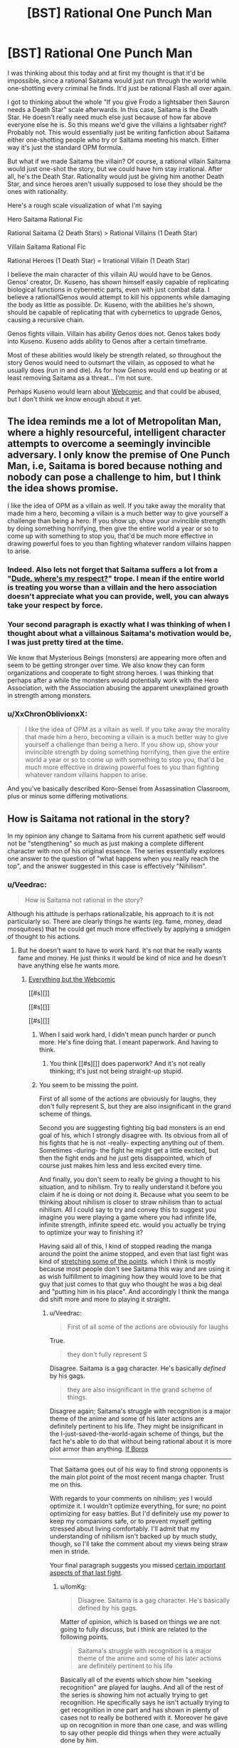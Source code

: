 #+TITLE: [BST] Rational One Punch Man

* [BST] Rational One Punch Man
:PROPERTIES:
:Author: Overlord_Xcano
:Score: 12
:DateUnix: 1455525496.0
:DateShort: 2016-Feb-15
:END:
I was thinking about this today and at first my thought is that it'd be impossible, since a rational Saitama would just run through the world while one-shotting every criminal he finds. It'd just be rational Flash all over again.

I got to thinking about the whole "If you give Frodo a lightsaber then Sauron needs a Death Star" scale afterwards. In this case, Saitama is the Death Star. He doesn't really need much else just because of how far above everyone else he is. So this means we'd give the villains a lightsaber right? Probably not. This would essentially just be writing fanfiction about Saitama either one-shotting people who try or Saitama meeting his match. Either way it's just the standard OPM formula.

But what if we made Saitama the villain? Of course, a rational villain Saitama would just one-shot the story, but we could have him stay irrational. After all, he's the Death Star. Rationality would just be giving him another Death Star, and since heroes aren't usually supposed to lose they should be the ones with rationality.

Here's a rough scale visualization of what I'm saying

Hero Saitama Rational Fic

Rational Saitama (2 Death Stars) > Rational Villains (1 Death Star)

Villain Saitama Rational Fic

Rational Heroes (1 Death Star) = Irrational Villain (1 Death Star)

I believe the main character of this villain AU would have to be Genos. Genos' creator, Dr. Kuseno, has shown himself easily capable of replicating biological functions in cybernetic parts, even with just combat data. I believe a rational!Genos would attempt to kill his opponents while damaging the body as little as possible. Dr. Kuseno, with the abilities he's shown, should be capable of replicating that with cybernetics to upgrade Genos, causing a recursive chain.

Genos fights villain. Villain has ability Genos does not. Genos takes body into Kuseno. Kuseno adds ability to Genos after a certain timeframe.

Most of these abilities would likely be strength related, so throughout the story Genos would need to outsmart the villain, as opposed to what he usually does (run in and die). As for how Genos would end up beating or at least removing Saitama as a threat... I'm not sure.

Perhaps Kuseno would learn about [[#s][Webcomic]] and that could be abused, but I don't think we know enough about it yet.


** The idea reminds me a lot of Metropolitan Man, where a highly resourceful, intelligent character attempts to overcome a seemingly invincible adversary. I only know the premise of One Punch Man, i.e, Saitama is bored because nothing and nobody can pose a challenge to him, but I think the idea shows promise.

I like the idea of OPM as a villain as well. If you take away the morality that made him a hero, becoming a villain is a much better way to give yourself a challenge than being a hero. If you show up, show your invincible strength by doing something horrifying, then give the entire world a year or so to come up with something to stop you, that'd be much more effective in drawing powerful foes to you than fighting whatever random villains happen to arise.
:PROPERTIES:
:Author: Salivanth
:Score: 18
:DateUnix: 1455527046.0
:DateShort: 2016-Feb-15
:END:

*** Indeed. Also lets not forget that Saitama suffers a lot from a "[[http://tvtropes.org/pmwiki/pmwiki.php/Main/DudeWheresMyRespect][Dude, where's my respect?]]" trope. I mean if the entire world is treating you worse than a villain and the hero association doesn't appreciate what you can provide, well, you can always take your respect by force.
:PROPERTIES:
:Author: Faust91x
:Score: 13
:DateUnix: 1455532566.0
:DateShort: 2016-Feb-15
:END:


*** Your second paragraph is exactly what I was thinking of when I thought about what a villainous Saitama's motivation would be, I was just pretty tired at the time.

We know that Mysterious Beings (monsters) are appearing more often and seem to be getting stronger over time. We also know they can form organizations and cooperate to fight strong heroes. I was thinking that perhaps after a while the monsters would potentially work with the Hero Association, with the Association abusing the apparent unexplained growth in strength among monsters.
:PROPERTIES:
:Author: Overlord_Xcano
:Score: 5
:DateUnix: 1455560190.0
:DateShort: 2016-Feb-15
:END:


*** u/XxChronOblivionxX:
#+begin_quote
  I like the idea of OPM as a villain as well. If you take away the morality that made him a hero, becoming a villain is a much better way to give yourself a challenge than being a hero. If you show up, show your invincible strength by doing something horrifying, then give the entire world a year or so to come up with something to stop you, that'd be much more effective in drawing powerful foes to you than fighting whatever random villains happen to arise.
#+end_quote

And you've basically described Koro-Sensei from Assassination Classroom, plus or minus some differing motivations.
:PROPERTIES:
:Author: XxChronOblivionxX
:Score: 2
:DateUnix: 1455764408.0
:DateShort: 2016-Feb-18
:END:


** How is Saitama not rational in the story?

In my opinion any change to Saitama from his current apathetic self would not be "stengthening" so much as just making a complete different character with non of his original essence. The series essentially explores one answer to the question of "what happens when you really reach the top", and the answer suggested in this case is effectively "Nihilism".
:PROPERTIES:
:Author: IomKg
:Score: 13
:DateUnix: 1455540697.0
:DateShort: 2016-Feb-15
:END:

*** u/Veedrac:
#+begin_quote
  How is Saitama not rational in the story?
#+end_quote

Although his attitude is perhaps rationalizable, his approach to it is not particularly so. There are clearly things he wants (eg. fame, money, dead mosquitoes) that he could get much more effectively by applying a smidgen of thought to his actions.
:PROPERTIES:
:Author: Veedrac
:Score: 8
:DateUnix: 1455570964.0
:DateShort: 2016-Feb-16
:END:

**** But he doesn't want to have to work hard. It's not that he really wants fame and money. He just thinks it would be kind of nice and he doesn't have anything else he wants more.
:PROPERTIES:
:Author: DCarrier
:Score: 7
:DateUnix: 1455581298.0
:DateShort: 2016-Feb-16
:END:

***** [[#s][Everything but the Webcomic]]

[[#s][]]

[[#s][]]

[[#s][]]
:PROPERTIES:
:Author: Veedrac
:Score: 2
:DateUnix: 1455586075.0
:DateShort: 2016-Feb-16
:END:

****** When I said work hard, I didn't mean punch harder or punch more. He's fine doing that. I meant paperwork. And having to think.
:PROPERTIES:
:Author: DCarrier
:Score: 3
:DateUnix: 1455586326.0
:DateShort: 2016-Feb-16
:END:

******* You think [[#s][]] does paperwork? And it's not really thinking; it's just not being straight-up stupid.
:PROPERTIES:
:Author: Veedrac
:Score: 1
:DateUnix: 1455587688.0
:DateShort: 2016-Feb-16
:END:


****** You seem to be missing the point.

First of all some of the actions are obviously for laughs, they don't fully represent S, but they are also insignificant in the grand scheme of things.

Second you are suggesting fighting big bad monsters is an end goal of his, which I strongly disagree with. Its obvious from all of his fights that he is not -really- expecting anything out of them. Sometimes -during- the fight he might get a little excited, but then the fight ends and he just gets disappointed, which of course just makes him less and less excited every time.

And finally, you don't seem to really be giving a thought to his situation, and to nihilism. Try to really understand it before you claim if he is doing or not doing it. Because what you seem to be thinking about nihilism is closer to straw nihilism than to actual nihilism. All I could say to try and convey this to suggest you imagine you were playing a game where you had infinite life, infinite strength, infinite speed etc. would you actually be trying to optimize your way to finishing it?

Having said all of this, I kind of stopped reading the manga around the point the anime stopped, and even that last fight was kind of [[#s][stretching some of the points]]. which I think is mostly because most people don't see Saitama this way and are using it as wish fulfillment to imagining how they would love to be that guy that just comes to that guy who thought he was a big deal and "putting him in his place". And accordingly I think the manga did shift more and more to playing it straight.
:PROPERTIES:
:Author: IomKg
:Score: 1
:DateUnix: 1455629892.0
:DateShort: 2016-Feb-16
:END:

******* u/Veedrac:
#+begin_quote
  First of all some of the actions are obviously for laughs
#+end_quote

True.

#+begin_quote
  they don't fully represent S
#+end_quote

Disagree. Saitama is a gag character. He's basically /defined/ by his gags.

#+begin_quote
  they are also insignificant in the grand scheme of things.
#+end_quote

Disagree again; Saitama's struggle with recognition is a major theme of the anime and some of his later actions are definitely pertinent to his life. They might be insignificant in the I-just-saved-the-world-again scheme of things, but the fact he's able to do that without being rational about it is more plot armor than anything. [[#s][If Boros]]

--------------

That Saitama goes out of his way to find strong opponents is the main plot point of the most recent manga chapter. Trust me on this.

With regards to your comments on nihilism; /yes/ I would optimize it. I wouldn't optimize everything, for sure; no point optimizing for easy battles. But I'd definitely use my power to keep my companions safe, or to prevent myself getting stressed about living comfortably. I'll admit that my understanding of nihilism isn't backed up by much study, though, so I'll take the comment about my views being straw men in stride.

Your final paragraph suggests you missed [[https://www.reddit.com/r/anime/comments/3xlalo/spoilers_one_punch_man_episode_12_final_discussion/cy5mz4c][certain important aspects of that last fight]].
:PROPERTIES:
:Author: Veedrac
:Score: 2
:DateUnix: 1455633168.0
:DateShort: 2016-Feb-16
:END:

******** u/IomKg:
#+begin_quote
  Disagree. Saitama is a gag character. He's basically defined by his gags.
#+end_quote

Matter of opinion, which is based on things we are not going to fully discuss, but i think are related to the following points.

#+begin_quote
  Saitama's struggle with recognition is a major theme of the anime and some of his later actions are definitely pertinent to his life
#+end_quote

Basically all of the events which show him "seeking recognition" are played for laughs. And all of the rest of the series is showing him not actually trying to get recognition. He specifically says he isn't actually trying to get recognition in one part and has shown in plenty of cases not to really be bothered with it. Moreover he gave up on recognition in more than one case, and was willing to say other people did things when they were actually done by him.

I think assuming he did all of those things because he is practically retarded is being EXTEREMELY uncharitable in interpreting his actions. Don't assume that just because he is not doing what you would do in his situation it means he is stupid.

[[#s][What Boros]]

#+begin_quote
  That Saitama goes out of his way to find strong opponents is the main plot point of the most recent manga chapter. Trust me on this.
#+end_quote

I am not doubting you on this, because as mentioned I think even the Boros fight was showing a change of direction.

#+begin_quote
  yes I would optimize it. I wouldn't optimize everything, for sure; no point optimizing for easy battles. But I'd definitely use my power to keep my companions safe, or to prevent myself getting stressed about living comfortably
#+end_quote

I should have probably been more specific in saying i was talking about a computer game. there are no other things that you actually care about, you just get a character which is so completely overpowered that there is no challenge. now imagine all games are like that. And no, suggesting you invent a new game is not an answer, its just a way to avoid it. but if you are not interested in understanding nihilism the thought experiment is pointless. if you are interested in "understanding" it just so you can "prove" it is wrong you will still probably find it very hard to comprehend it. and if you do want to understand it I am sure there are better texts on the subject than I could write, so I would suggest starting there.

#+begin_quote
  Your final paragraph suggests you missed certain important aspects of that last fight.
#+end_quote

you misunderstand, it is not that I was suggesting Saitama was weak, I meant that it was stretching a point by the author. Similarly to how having Saitama fight for like 20 chapters and look like he is having a hard time would still be stretching the point of the series, even if it was later explained that "he was actually not trying" would still be a problem. The dream was kind of an exception in the sense that I think it was meant to convey the emptiness and I could forgive it because it was short.

Though that is obviously opinion based, but i think the entire series until that point was very intentional in its anticlimactic nature.
:PROPERTIES:
:Author: IomKg
:Score: 1
:DateUnix: 1455655007.0
:DateShort: 2016-Feb-17
:END:

********* u/Veedrac:
#+begin_quote
  Basically all of the events which show him "seeking recognition" are played for laughs.
#+end_quote

Most scenes are gags, so that's no surprise. And for those that aren't consider [[#s][the Sea King arc,]].

#+begin_quote
  [[#s][]]
#+end_quote

Consider the Meteor arc.

#+begin_quote
  I should have probably been more specific in saying i was talking about a computer game.
#+end_quote

I'm not really sure what you're talking about then. I'm not saying Saitama battles irrationally - after all there's no need for him to try, [[#s][]]. I'm saying he lives irrationally.

#+begin_quote
  if you are not interested in understanding nihilism
#+end_quote

I'm not interested in nihilism in abstract, but I am somewhat invested in this conversation. If there's something I need to know about nihilism that directly relates to a point you've made (more-so than for naming things) I'll be willing to follow it up. But, AFAICT, so far you've not seemed to make any arguments through philosophical means.
:PROPERTIES:
:Author: Veedrac
:Score: 1
:DateUnix: 1455656914.0
:DateShort: 2016-Feb-17
:END:

********** u/IomKg:
#+begin_quote
  Most scenes are gags, so that's no surprise
#+end_quote

It might be that there are quite a bit of them, but not sure if its "most", in my opinion most of the series is actually used to set up the tension. Only to then be resolved anticlimactically, with the exception of the last fight which was slighly less anticlimactic.

#+begin_quote
  And for those that aren't consider the Sea King arc,. Consider the Meteor arc.
#+end_quote

[[#s][spoilers]]

#+begin_quote
  I'm not really sure what you're talking about then. I'm not saying Saitama battles irrationally - after all there's no need for him to try, . I'm saying he lives irrationally.
#+end_quote

I was trying to show what it feels like when there is no point to anything you do and you don't particularly care about what happens, but you are still playing.

#+begin_quote
  I'm not interested in nihilism in abstract, but I am somewhat invested in this conversation. If there's something I need to know about nihilism that directly relates to a point you've made (more-so than for naming things) I'll be willing to follow it up. But, AFAICT, so far you've not seemed to make any arguments through philosophical means.
#+end_quote

I was not giving nihilistic arguments because the nihilsm I mentioned is an interpretation to Saitama's behavior. which, outside of trying to explain in abstract, is only really relevant when talking about specific examples.

But the problem is that if we start talking about an example, and you say "i think saitama was being a gag character there\irrational" and I respond by "thats one interpretation, but I think that is a reasonable way a nihilitst may behave" then you would either need to just accept the fact that there is an interpratation of the events which makes sense if saitama is being nihilistic because I said so, or we will basically need to start discussing nihilism, what it means and how it can come into play. which is obviously a discussion outside of the scope. And to be honest its not even as though I am some philosophy professor, so there's no guarantee I could properly explain it in the first place.

Which is why I suggested you tried to read on the topic from better sources.
:PROPERTIES:
:Author: IomKg
:Score: 1
:DateUnix: 1455658184.0
:DateShort: 2016-Feb-17
:END:

*********** u/Veedrac:
#+begin_quote
  what specifically are you referring to in those arcs?
#+end_quote

It shows that Saitama does have a limit, else [[#s][]]

#+begin_quote
  thats one interpretation, but I think that is a reasonable way a nihilitst may behave
#+end_quote

If he's nihilist, then nihilism is irrational. He has things he wants, and we know this because he says as much as acts in accordance to it, but doesn't approach things in such a way as to satisfy those goals.

If that's not irrational you're going to have to explain to me what you think rationality is.
:PROPERTIES:
:Author: Veedrac
:Score: 1
:DateUnix: 1455660742.0
:DateShort: 2016-Feb-17
:END:

************ u/LordSwedish:
#+begin_quote
  It shows that Saitama does have a limit, else [[#s][]]
#+end_quote

Well his speed and mobility in the air may have any limits. All we know is that, [[#s][]] This doesn't actually show that he couldn't have solved the problem, just that he didn't think through his first solution. It's the same with the titan at the start, he could have easily [[#s][]]
:PROPERTIES:
:Author: LordSwedish
:Score: 1
:DateUnix: 1455663831.0
:DateShort: 2016-Feb-17
:END:

************* u/Veedrac:
#+begin_quote
  Well his speed and mobility in the air may have any limits.
#+end_quote

[[#s][]]
:PROPERTIES:
:Author: Veedrac
:Score: 1
:DateUnix: 1455692546.0
:DateShort: 2016-Feb-17
:END:


************ u/IomKg:
#+begin_quote
  It shows that Saitama does have a limit, else
#+end_quote

[[#s][spoilers]] Its like if you see a bunch of ants losing a fight against a scorpion, and you just feel like 'saving' the ants so you step over and move\kill the scorpion. and then you get up and you see you stepped on like 20 times more ants then you 'saved' from the scorpion. Had you noticed the ants beforehand you probably would have avoided stepping on them, but its not like you -actually- care about the ants, you just went to save them because you haphazardly felt like it.

#+begin_quote
  If he's nihilist, then nihilism is irrational.
#+end_quote

Thats a big topic as mentioned so I cannot really explain why it could be rational without us starting a huge discussion about nihilism which is out of scope.

#+begin_quote
  If that's not irrational you're going to have to explain to me what you think rationality is.
#+end_quote

In this context I would probably define it as logical and effective application of the resources you have the achieve your goals\values.

The problem is that in this context nihilism is a lack of values. Which is kind of like division by zero in the context of rationality.

And then comes the difficult part which is "how could he not have values if he 'wants'\'says he wants' to do X?", and the answer to it is complicated, but basically boils down to the fact that even if he is nihilistic it doesn't mean he can't randomly 'feel like' doing something because similar to how understanding cognitive bias doesn't make your mind stop falling to it, agreeing with nihilism does not mean your mind would become empty and you stopped existing.

And this is already going into philosophical areas, where as I mentioned I would seriously suggest you read works by people who are more versed in it then me.
:PROPERTIES:
:Author: IomKg
:Score: 1
:DateUnix: 1455664136.0
:DateShort: 2016-Feb-17
:END:

************* u/Veedrac:
#+begin_quote
  even if he is nihilistic it doesn't mean he can't randomly 'feel like' doing something
#+end_quote

I don't believe that it's fair to say all of Saitama's actions are spur-of-the-moment. What you've hypothesized is basically unfalsifiable, since you've basically said that any counterevidence just "randomly" occurs, but Saitama's emotional responses are strong enough for me to dismiss this.

It seems like a much more straightforward reading that Saitama is just being straight about his opinions, and the stuff he does and morals he upholds are genuine.
:PROPERTIES:
:Author: Veedrac
:Score: 1
:DateUnix: 1455693149.0
:DateShort: 2016-Feb-17
:END:

************** u/IomKg:
#+begin_quote
  I don't believe that it's fair to say all of Saitama's actions are spur-of-the-moment
#+end_quote

Why? While it is obvious he has some tendencies he doesn't particularly make any plans, this is exactly what you were criticizing about him. beyond humoristic stuff like "wanting to go to the supermarket for the special sale" type of stuff he was never actually shown too much planning if at all.

#+begin_quote
  What you've hypothesized is basically unfalsifiable
#+end_quote

True, in the sense that I could claim about anyone that they are nihilistic, and anything other than actually hearing their thoughts will not actually be a definite proof of them not being nihilistic.

But nihilism is more of a model than a theory, similar to how psychology uses stuff like ego, id and superego to explain people's behavior.

#+begin_quote
  since you've basically said that any counterevidence just "randomly" occurs
#+end_quote

I didn't say that though, if he was shown to be planning and thinking how to save the world, or thinking how to make lots of money and then fail because he acted stupidly I would never suggest he was being nihilistic, and would completely agree he was being stupid. and if he was contradicting himself I would completely agree he was being irrational.

But he isn't. And you are suggesting that the explanation to all his actions is that he is stupid, while I think it was shown that he cares about the things about as much as how much you care about ants. In an abstract, would-be-nice kind of way.

#+begin_quote
  Saitama's emotional responses are strong enough for me to dismiss this.
#+end_quote

I may have missed something but I don't remember any strong emotional responses beyond mundane stuff and comedic sequences. He is shown not to care too much about morality, but instead just doing things because he feels like doing them.

He was impressed by mumen rider's actions and was 'on his side', but in reality this could just as well be the same kind of emotional response you would have to a fictional character. Not that he thinks its any more correct than anything else.

#+begin_quote
  It seems like a much more straightforward reading that Saitama is just being straight about his opinions, and the stuff he does and morals he upholds are genuine.
#+end_quote

Which opinions and morals are you referring to? Because I don't remember him doing anything other than basic empathy to people in front of him, and generally liking the hero business in the same people think collecting stamps is neat. Which are all fairly involuntary reactions.
:PROPERTIES:
:Author: IomKg
:Score: 1
:DateUnix: 1455710859.0
:DateShort: 2016-Feb-17
:END:

*************** u/Veedrac:
#+begin_quote
  Because I don't remember him doing anything other than basic empty to people in front of him, and generally liking the hero business in the same people think collecting stamps is neat. Which are all fairly involuntary reactions.
#+end_quote

Why does a decision being involuntary mean it's not legitimate? I'd argue /most/ people's morals are largely emotional reflexes. Look at chapter 2, which has Saitama clearly /claims/ he's nihilistic but also clearly act against that claim. Back to the "wanting to be famous" thing, I might as well source my assertions. Here's one instance: [[http://i1.mangareader.net/onepunch-man/15/onepunch-man-3799287.jpg][1]], [[http://i7.mangareader.net/onepunch-man/15/onepunch-man-3799289.jpg][2]], [[http://i9.mangareader.net/onepunch-man/15/onepunch-man-3799291.jpg][3]].

But, I mean, he picked up a can on the street that missed the trash. If that's not moral outstandingness right there, I don't know what is. :P
:PROPERTIES:
:Author: Veedrac
:Score: 1
:DateUnix: 1456089799.0
:DateShort: 2016-Feb-22
:END:

**************** u/IomKg:
#+begin_quote
  Why does a decision being involuntary mean it's not legitimate
#+end_quote

It is legitimate, i was responding to your suggesting that saitama spoke of some specific morals\opinions, and i mentioned i didn't see him ever say such a thing, only that he did whatever he felt like doing.

#+begin_quote
  which has Saitama clearly claim he's nihilistic but also clearly act against that claim
#+end_quote

I've already mentioned but there is no such thing as "act un-nihilisticly". you can be nihilistic and still rescue a family from a burning building. you can be nihilistic and give money for charity about as much as you can be nihilistic and murder a kid on the street.

#+begin_quote
  Back to the "wanting to be famous" thing
#+end_quote

Notice how he is not even saying he "wants" to be famous, he is just shocked at realizing that even though he did more then most other heroes no one knows him.

And I think this is one of those skits which are don't to be funny so are stretching it somewhat.

#+begin_quote
  But, I mean, he picked up a can on the street that missed the trash. If that's not moral outstandingness right there, I don't know what is. :P
#+end_quote

I am not saying he is not moral, just that it is not particularly important to him.
:PROPERTIES:
:Author: IomKg
:Score: 1
:DateUnix: 1456149358.0
:DateShort: 2016-Feb-22
:END:

***************** u/Veedrac:
#+begin_quote
  Notice how he is not even saying he "wants" to be famous
#+end_quote

Surely you recognize that you're stretching things, no? He /clearly/ wants to be famous and he's fantasized several times about having a fan club.

#+begin_quote
  I've already mentioned but there is no such thing as "act un-nihilisticly".
#+end_quote

That's what I mean by unfalsifiable.

Rather than argue further, you need to give an example of what would convince you.
:PROPERTIES:
:Author: Veedrac
:Score: 1
:DateUnix: 1456162518.0
:DateShort: 2016-Feb-22
:END:

****************** u/IomKg:
#+begin_quote
  He clearly wants to be famous and he's fantasized several times about having a fan club.
#+end_quote

Maybe I just don't remember, or I was interpreting differently from you, but I definitely don't remember him fantasizing about that.

So no, I can't really say i agree with the claim that he "clearly wants to be famous"..

#+begin_quote
  That's what I mean by unfalsifiable.
#+end_quote

which is why i said its kind of problematic to falsify a model.

but anyhow

#+begin_quote
  Rather than argue further, you need to give an example of what would convince you.
#+end_quote

Because of the nature of things its not exactly that any one item from the list would be enough, but a few of them could convince me.

- If he explicitly said he wants something, abstract not "i'd sure like to save those people right now", but instead "I want to be famous", "I want people to know i am strong"
- If it was shown that he was actively working towards achieving something. As in actually put time into it, not haphazardly do something when he felt like it.
- If he explicitly said he believes in some absolute moral
- If he explicitly said anything which implied another contradicting philosophy
- If he was shown to be sad because of people getting hurt
- If he was shown to be happy for saving people
:PROPERTIES:
:Author: IomKg
:Score: 1
:DateUnix: 1456229326.0
:DateShort: 2016-Feb-23
:END:

******************* u/Veedrac:
#+begin_quote
  Notice how he is not even saying he "wants" to be famous, he is just shocked at realizing that even though he did more then most other heroes no one knows him.
#+end_quote

No, because he takes actions to correct it. In fact, he does so immediately.

#+begin_quote
  I definitely don't remember him fantasizing about that.
#+end_quote

[[http://vignette4.wikia.nocookie.net/onepunchman/images/e/ee/The_Saitama_Fanclub.png/revision/latest?cb=20151027072125]]

#+begin_quote
  If he explicitly said he wants something, abstract not "i'd sure like to save those people right now", but instead "I want to be famous", "I want people to know i am strong"
#+end_quote

Chapter 4, pages 14-17.

#+begin_quote
  If it was shown that he was actively working towards achieving something. As in actually put time into it, not haphazardly do something when he felt like it.
#+end_quote

Chapter 11, pages 6-10.

This one's obvious if you think about it.

#+begin_quote
  If he explicitly said he believes in some absolute moral
#+end_quote

Only the Sith deal in absolutes, but perhaps chapter 14, page 13? Basically a statement that some paths down life are wrong. You seem to like taking the most stretched meanings of things, though, so perhaps that's not literal enough.

Perhaps instead chapter 34.5, page 21. Talking about what it means to be a hero. Though he also does that in chapter 38, page 20 ("It's not about accomplishments. You are the hero everyone looks up to.") and it didn't sound like an absolute moral there. And then later, even more ambiguously, at chapter 42, pages 9-11.

Erm, what about chapter 48, page 10. "You know, asking old people for favors isn't the proper thing to do." Clearly Saitama has some traditionalist values.

#+begin_quote
  If he explicitly said anything which implied another contradicting philosophy
#+end_quote

Chapter 5, page 3, perhaps?

"It's what saved me when I had lost the will to live" doesn't sound like what a nihilist would say.

#+begin_quote
  If he was shown to be sad because of people getting hurt
#+end_quote

This one stumped me. I don't know if it's Saitama's style to be sad about flesh wounds.

#+begin_quote
  If he was shown to be happy for saving people
#+end_quote

Chapter 33.5 [Extra], page 20.

This one's hard since Saitama's generally so disinterested about monsters as a whole, and hardly considers saving someone from them a big deal any more, but I found one which doesn't involve monsters.

In fact, this chapter is quite a clear display of Saitama's moral system. Very agency based but not without valuing life and its people.
:PROPERTIES:
:Author: Veedrac
:Score: 1
:DateUnix: 1456275733.0
:DateShort: 2016-Feb-24
:END:

******************** u/IomKg:
#+begin_quote
  No, because he takes actions to correct it. In fact, he does so immediately.
#+end_quote

Two separate things. And in any case I think this significantly matches the "why am I treated differently" feeling than the "I want to be famous". And even then this is totally haphazard and shows no actual value.

#+begin_quote
  [[http://vignette4.wikia.nocookie.net/onepunchman/images/e/ee/The_Saitama_Fanclub.png/revision/latest?cb=20151027072125]]
#+end_quote

This one is lacking context, isn't it from the part he is saying it wouldn't be strange if he had a fan club?

#+begin_quote
  Chapter 4, pages 14-17.
#+end_quote

You do realize this is a dream? how is this "explicitly said"? Nevermind that you can't really take that with any degree of certainty, if i had to interpret that I think what that dream was more "wanting to want" rather then "wanting to have interesting battles".

#+begin_quote
  Chapter 11, pages 6-10. This one's obvious if you think about it.
#+end_quote

maybe i wasn't clear about my description of saitama, but I meant he came to that revaluation -after- he became strong. It was only after he achieved his desire to be strong that he realized that at the end of that road waited something different than what he expected.

#+begin_quote
  but perhaps chapter 14, page 13
#+end_quote

That's empathy rather than moral.

#+begin_quote
  chapter 34.5, page 21
#+end_quote

Don't see that chapter on MF..

#+begin_quote
  38, page 20
#+end_quote

Not really seeing moral there..

#+begin_quote
  chapter 42, pages 9-11
#+end_quote

Still no moral.

#+begin_quote
  chapter 48, page 10
#+end_quote

You notice how these things are totally half assed right? also this is way after boros, and as I mentioned I get the impression the series is much less consistent with what I mentioned from there on. At the very least I cannot claim what I mentioned applies because I haven't read those parts.

#+begin_quote
  Chapter 5, page 3, perhaps? "It's what saved me when I had lost the will to live" doesn't sound like what a nihilist would say.
#+end_quote

that is referring to the first chapter after that job interview, so doesn't really apply.

And it should be mentioned that almost all of the rest of that page is actually all about how he doesn't really care about heroism too much and is just doing it for kicks, in the "its cool when heroes show up on tv, i'll be a hero!" kind of way. The next page sounds kind of like depression though, rather than nihilism.

#+begin_quote
  This one stumped me. I don't know if it's Saitama's style to be sad about flesh wounds.
#+end_quote

By hurt I meant dying...

#+begin_quote
  Chapter 33.5 [Extra], page 20.
#+end_quote

Don't see no page 20, And the rest of the chapter is mostly about saitama trying to have lunch and having a jumper bother him..
:PROPERTIES:
:Author: IomKg
:Score: 1
:DateUnix: 1456531904.0
:DateShort: 2016-Feb-27
:END:

********************* u/Veedrac:
#+begin_quote
  And the rest of the chapter is mostly about saitama trying to have lunch and having a jumper bother him..
#+end_quote

/What?/ "Whatever you do is your decision, Sir. But the next time you decide to jump, pick the building I'm having my lunch on."

I honestly can't see how you can look at the evidence I've presented to you and say what you've said. You do at least once come to the conclusion

#+begin_quote
  The next page sounds kind of like depression though, rather than nihilism.
#+end_quote

but if you can't run with that yourself I see no proof I can give you. If the writer isn't allowed to use dreams as metaphors for wants, I can't see how anything I give you isn't going to get dismissed out of hand.
:PROPERTIES:
:Author: Veedrac
:Score: 1
:DateUnix: 1456537482.0
:DateShort: 2016-Feb-27
:END:

********************** u/IomKg:
#+begin_quote
  What? "Whatever you do is your decision, Sir. But the next time you decide to jump, pick the building I'm having my lunch on."
#+end_quote

Yeah I saw that, and would agree that it seems somewhat contradicting, but I said "most" for that reason. you can't really say that just because of that one sentence and the "cheer up" he said to him it completely overrides everything else that happened in that chapter.

#+begin_quote
  but if you can't run with that yourself I see no proof I can give you. If the writer isn't allowed to use dreams as metaphors for wants, I can't see how anything I give you isn't going to get dismissed out of hand.
#+end_quote

I do run with those myself, but still most of the series is consistent with what I said.

But as I mentioned a while ago I can see why you wouldn't see it that way without actually understanding nihilism.
:PROPERTIES:
:Author: IomKg
:Score: 1
:DateUnix: 1456664031.0
:DateShort: 2016-Feb-28
:END:

*********************** u/Veedrac:
#+begin_quote
  somewhat contradicting
#+end_quote

"Somewhat"?

No offence, but you're only seeing the things you want to see.
:PROPERTIES:
:Author: Veedrac
:Score: 1
:DateUnix: 1456668672.0
:DateShort: 2016-Feb-28
:END:

************************ Actually I think that applies to you far more, considering the fact that most of what you sent was actually counter to the point you were trying to pass.

And that is given -you- are the one that actually picked them, so they should be the -best- arguments for what you are trying to suggest.
:PROPERTIES:
:Author: IomKg
:Score: 1
:DateUnix: 1456668902.0
:DateShort: 2016-Feb-28
:END:

************************* I understand that you think differently to me, since no doubt to you your arguments make sense. I have given my best attempt, you are right, but to me the arguments still look solid.

I don't see how I can make my evidence any the more obvious, so to avoid running in circles I've decided to leave the loop.
:PROPERTIES:
:Author: Veedrac
:Score: 1
:DateUnix: 1456669307.0
:DateShort: 2016-Feb-28
:END:


******* That's all very interesting, but none of it makes him rational. It makes him a nihilist. If he were a rationalist, he'd probably notice that his current strategy of doing exactly the same thing repeatedly isn't getting him what he wants. So he'd try a different strategy, and see if that worked instead. The first three obvious strategies that spring to mind are to find a power draining device like Zaraki Kenpachi uses, or to acquire incredibly wear training weights and wear them while fighting, or to master a form of energy blast that lets him shoot away lots of excess energy away into space before the fight.

Or maybe he'd realise that his life is unfulfilling and try to join a hero team in the hope of making friends. Or perhaps he'd turn his mind to one of the many ways that a super strength individual can make a hefty pay cheque (starts at ship breaking, moves on from there). Pick up another hobby, perhaps.

He has his thousand options, and he does not take them. I can't call him rational.
:PROPERTIES:
:Author: FuguofAnotherWorld
:Score: 1
:DateUnix: 1455665661.0
:DateShort: 2016-Feb-17
:END:

******** u/IomKg:
#+begin_quote
  That's all very interesting, but none of it makes him rational
#+end_quote

That doesn't -make- him rational. But it doesn't make him irrational either.

#+begin_quote
  It makes him a nihilist
#+end_quote

True, but being a nihilist is not contradicting to being rational, the two are fairly orthogonal.

#+begin_quote
  If he were a rationalist, he'd probably notice that his current strategy of doing exactly the same thing repeatedly isn't getting him what he wants.
#+end_quote

Notice how you said "wants", and I just mentioned that being a nihilist he wouldn't "want" anything? How could he optimize for that?

#+begin_quote
  The first three obvious strategies that spring to mind are to find a power draining device like Zaraki Kenpachi uses, or to acquire incredibly wear training weights and wear them while fighting, or to master a form of energy blast that lets him shoot away lots of excess energy away into space before the fight.
#+end_quote

This continues to assume he wants challange, or you are thinking the nihilism is dependent on him being all powerful, where that is not the case.

#+begin_quote
  Or maybe he'd realise that his life is unfulfilling and try to join a hero team in the hope of making friends.
#+end_quote

Why do you think that would be any more fulfilling than what he already has?

#+begin_quote
  He has his thousand options, and he does not take them. I can't call him rational.
#+end_quote

He has a thousand options, but he wouldn't consider any of them to be really much better then continuing to do what he is doing.
:PROPERTIES:
:Author: IomKg
:Score: 1
:DateUnix: 1455666720.0
:DateShort: 2016-Feb-17
:END:

********* Your point contradicts itself, unless I misunderstand. So far as I can tell, your logic runs:

He's a nihilist, therefore he doesn't care about anything.

???

Therefore he decides to go around punching monsters.

Missing is the reason that you think he continues to act as a hero. If he wants nothing, why would he go around punching criminals? Clearly there is /some/ reason for his actions. You can't just shout nihilism as the explanation for everything when that circular argument is equally applicable to him gardening or opening a shop or deciding to circumnavigate the globe on foot.

Also, what you're describing sounds closer to crippling depression than nihilism.

So, why do /you/ think he goes around punching monsters?
:PROPERTIES:
:Author: FuguofAnotherWorld
:Score: 1
:DateUnix: 1455681065.0
:DateShort: 2016-Feb-17
:END:

********** u/IomKg:
#+begin_quote
  Missing is the reason that you think he continues to act as a hero
#+end_quote

He does it because he enjoys doing it, it is not explored too much, but If i had to guess based on the first few chapters its about the same as a kid playing heroes.

#+begin_quote
  You can't just shout nihilism as the explanation for everything when that circular argument is equally applicable to him gardening or opening a shop or deciding to circumnavigate the globe on foot.
#+end_quote

I don't think circular is the correct way to describe it, but you are correct in saying that applied this way it could explain anything, which is the same as explaining nothing. The thing is it is actually completely reasonable for a nihilist to be a gardener or deciding to open a bakery. Being a nihilist doesn't actually mean you have to do X, its more of an outlook.

Which obviously means nihilism alone would not "explain" anything, but I never claimed it would. Nihilism fits as a model when you factor in the rest of his actions and general behavior.

I am essentially suggesting a different way to interpret his actions, you can either assume he is as dumb as a brick and is simply not doing anything to further his goals, or you can assume that he is generally working towards his goals, and what you see in the series actually is the outcome.

But to model this in a way which makes sense I think nihilism works best as the philosophical foundation.

#+begin_quote
  Also, what you're describing sounds closer to crippling depression than nihilism.
#+end_quote

Not exactly, though the two are regularly confused, because they sound kind of similar. But in reality nihilism does not actually imply any specific emotional state.
:PROPERTIES:
:Author: IomKg
:Score: 1
:DateUnix: 1455709693.0
:DateShort: 2016-Feb-17
:END:

*********** u/FuguofAnotherWorld:
#+begin_quote
  I am essentially suggesting a different way to interpret his actions, you can either assume he is as dumb as a brick and is simply not doing anything to further his goals, or you can assume that he is generally working towards his goals, and what you see in the series actually is the outcome.
#+end_quote

In the end, I find the former to be much more likely than the latter. Even in the latter case, I still don't think that would be enough to make him rational. This is a man who buys sea weed because he hopes it will help with his baldness.
:PROPERTIES:
:Author: FuguofAnotherWorld
:Score: 1
:DateUnix: 1455722580.0
:DateShort: 2016-Feb-17
:END:

************ u/IomKg:
#+begin_quote
  I find the former to be much more likely than the latter.
#+end_quote

I believe we probably could have analyzed it if we went over it scene by scene or somesuch, but obviously its a bigger investment of time than either of us is willing to make. So we would have to agree to disagree on this.

#+begin_quote
  This is a man who buys sea weed because he hopes it will help with his baldness.
#+end_quote

That is not irrational, just ignorant, two different things.

And from looking at the manga this was suggested by genos, mostly as a gag about saitama being self conscious about his baldness...
:PROPERTIES:
:Author: IomKg
:Score: 1
:DateUnix: 1455727342.0
:DateShort: 2016-Feb-17
:END:

************* I suspect that you and I have very different definitions of what rational means.
:PROPERTIES:
:Author: FuguofAnotherWorld
:Score: 1
:DateUnix: 1455727435.0
:DateShort: 2016-Feb-17
:END:

************** That we could discuss if you want.

How then would you define rationality?
:PROPERTIES:
:Author: IomKg
:Score: 1
:DateUnix: 1455729570.0
:DateShort: 2016-Feb-17
:END:

*************** A series of ways of looking at the world and deciding which actions to take that makes it more likely that you will have accurate views about the world, and then make good plans that make it more likely that you will win/achieve your goals.
:PROPERTIES:
:Author: FuguofAnotherWorld
:Score: 1
:DateUnix: 1455732785.0
:DateShort: 2016-Feb-17
:END:

**************** u/IomKg:
#+begin_quote
  A series of ways
#+end_quote

You mean a specific set of techniques?
:PROPERTIES:
:Author: IomKg
:Score: 1
:DateUnix: 1455734309.0
:DateShort: 2016-Feb-17
:END:

***************** I suppose, though if better techniques were found then those would replace the current ones.
:PROPERTIES:
:Author: FuguofAnotherWorld
:Score: 1
:DateUnix: 1455744867.0
:DateShort: 2016-Feb-18
:END:

****************** How do you define "better" in this context? using "rationality"? If "better" techniques were found then that would mean that your past self was irrational according to your definition? what about your future self using those new techniques that you do not know about yet? does it also mean no one has ever been rational or do you have some kind of a backwards extrapolated definition of rationality till the dawn of man?

Or more to the point, don't you think that using rationality to specify a specific set of techniques kind of misses the points and is a misuse of the term "rational"?
:PROPERTIES:
:Author: IomKg
:Score: 1
:DateUnix: 1455748274.0
:DateShort: 2016-Feb-18
:END:

******************* Stop being silly. Of course a past self would not become irrational, merely less rational. My future self is merely (and hopefully) more rational. "Better" simply means techniques which allow for more accurate reasoning without becoming too time consuming.

#+begin_quote
  Or more to the point, don't you think that using rationality to specify a specific set of techniques kind of misses the points and is a misuse of the term "rational"?
#+end_quote

Which is why if better techniques come along, they become the new rational. That's how progress works.

I was not aware you wished to rules lawyer my loose definition to within an inch of its life. I thought we were trying to communicate about things in order to understand where the other stood and thereby figure out what the truth is, but as far as I can tell you just want to pick at things. Pick, pick, pick. Even at the things that would only be holes in my worldview if I were an idiot with the forethought of a hamster who didn't understand how sets of things worked. Frankly, it's giving me a headache.
:PROPERTIES:
:Author: FuguofAnotherWorld
:Score: 1
:DateUnix: 1455752370.0
:DateShort: 2016-Feb-18
:END:

******************** u/IomKg:
#+begin_quote
  I was not aware you wished to rules lawyer my loose definition to within an inch of its life
#+end_quote

I was not, sorry if it came out that way.

#+begin_quote
  I thought we were trying to communicate about things in order to understand where the other stood and thereby figure out what the truth is
#+end_quote

we were and I apologize for assaulting you with those questions. moreover when rereading your original point on the hair I think you may have been mostly joking, in which case sorry for taking a joke too seriously and forcing you to protect it.

In the case it wasn't a joke though,I did some reading to see what would be a good starting point for discussion of the meaning of rationality and I found a [[http://lesswrong.com/lw/31/what_do_we_mean_by_rationality/][post on LW]] which I think is relevant in the sense probably it would be more effective to avoid using "rationality" as a thing entirely for the purpose of that discussion, and use actual descriptions instead.

so I will start, I don't think a trying to get his heir to grow by eating seaweed, while not knowing the fact that sceintists disproved it is showing any wrong application of knowledge or logic in that particular context, but instead just showing ignorance of better available knowledge.

On a bigger scale depending on his circumstances and values it is possible he is displaying some bad practices for thinking in the sense that they could possibly be done differently to better achieve his goals, but that would be extremely dependent on those goals, values, availability of information, and costs of acquiring said information.

I think it is wrong use that specific context as a proof for the large scale because it doesn't give any of the needed values, goals costs etc. mentioned in the prev paragraph.

If I were to use a metaphor for this it would be like saying that someone doesn't know math, and as a proof showing him calculating X+Y and coming with a wrong answer, because he got the values of X and Y from someone else and those values were wrong. While there possibly were other ways the person could have found the values of X and Y, and maybe the reason he didn't do so is indeed because his abilities in math are not too good, the actual example at best suggests that as a possibility, it is not any kind of proof.
:PROPERTIES:
:Author: IomKg
:Score: 1
:DateUnix: 1455797165.0
:DateShort: 2016-Feb-18
:END:


** That'd be interesting. I admit I was toying with the idea of a Rational OPM fic before and thought, is Saitama immune to mind control? I think that could be one way to turn him into a threat that has to be neutralized before he destroys the entire world and would introduce the moral complications of stopping him without killing him.

Heck you could write it with Genos as protagonist trying to find a way to neutralize his master without killing him and competing against the other heroes that want to stop him at any cost. There's a point where the cost of killing him may be lower than the benefit of not doing so and that can lead to some great gray morality drama.

Then there's the fact that a villain with Saitama as thrall must be extremely smart and would be very dangerous. If he can take over Saitama, he could as well take over other heroes. Maybe it works on all but cyborns and espers though that may be too much for Genos and Tatsumaki to face.

That could also explore the morality of the Hero Association and how unregulated they seem to take in any crack like Puri Puri Prisoner (he's a guy that admits and relishes on the idea of raping other males) or unstable people like Tatsumaki/Metal Knight that could go rogue just based on power level. What level of control do they really have over the heroes and if one of them decides to go villain, do they really got any way to stop them?
:PROPERTIES:
:Author: Faust91x
:Score: 8
:DateUnix: 1455532464.0
:DateShort: 2016-Feb-15
:END:

*** I believe he's resisted psychic attacks in the comic using "willpower", but those weren't proper mind-control - just attempts to disable him.
:PROPERTIES:
:Author: MugaSofer
:Score: 7
:DateUnix: 1455543752.0
:DateShort: 2016-Feb-15
:END:


** I think you're missing a reason why OPM is interesting. Being able to one-shot adversaries is NOT an instant victory condition, not the way something like time-manipulation would be. In the OPM universe it's quite possible to kill everybody on the planet - you just have to do it before Saitama notices. Saitama wins because the antagonists are Big Bads who enjoy fighting, and/or lack imagination.

You could plant an explosive device on Genos, rig it to explode if you die, and tell Saitama about it. If you're an alien you can meteor-bomb Earth from afar. If you're a psychopath bent on killing everybody you can detonate dirty bombs all over.

So basically all you have to do to keep things interesting for a rational!Saitama is to make the villain smart.
:PROPERTIES:
:Author: rogueman999
:Score: 8
:DateUnix: 1455610353.0
:DateShort: 2016-Feb-16
:END:

*** Ah, and Saitama eventually wins by eventually being smart himself. That could work.
:PROPERTIES:
:Author: Veedrac
:Score: 3
:DateUnix: 1455657210.0
:DateShort: 2016-Feb-17
:END:


** Saitama could still be the hero as long as the main antagonist gains one vital advantage over him: Saitama is just one guy. He can oneshot everything, but doing so takes some miniscule amount of time. If Genos had not had a complementary skill set to Mosquito Girl, Saitama would have had trouble with the swarm (though not MG herself).

Now scale that up to the entire world. He can at best keep one city safe from a smart and strong villain that happens to control a swarm. I don't know, invite Skitter over and give her some relay bugs?
:PROPERTIES:
:Author: Qwertzcrystal
:Score: 6
:DateUnix: 1455576668.0
:DateShort: 2016-Feb-16
:END:


** OKAY THAT WOULD BE HARD

I'll think about it.
:PROPERTIES:
:Author: EliezerYudkowsky
:Score: 19
:DateUnix: 1455530751.0
:DateShort: 2016-Feb-15
:END:

*** [clap] Woo
:PROPERTIES:
:Author: Overlord_Xcano
:Score: 4
:DateUnix: 1455559781.0
:DateShort: 2016-Feb-15
:END:


** What about that scientist guy with the numerous clones and animal based cyborgs? It seems to me that he would be the most fitting candidate for a rational protagonist. I mean, he wanted to artificially evolve humanity and eventually discovered the secret to immortality and revitalized himself as well as created a ton of non hostile intelligent clones. Plus the weird cyborgs and animals given intelligence and abilities but y'know.

Dr Genus would work pretty well as a rational protagonist trying to make the world of giant monsters and superheroes more rational as well as saving the normal humans a la Significant Digits style.
:PROPERTIES:
:Author: somnolentSlumber
:Score: 6
:DateUnix: 1455563568.0
:DateShort: 2016-Feb-15
:END:

*** That's actually something I didn't think of and is a very good idea.
:PROPERTIES:
:Author: Overlord_Xcano
:Score: 3
:DateUnix: 1455569064.0
:DateShort: 2016-Feb-16
:END:

**** I think this is the perfect premise. OPM is basically an unstoppable bulldozer, with the only thing stopping him from becoming the ultimate supervillain is that he sees himself as the hero.

Your protagonist has just witnessed his Hourse of Evolution (?) get trashed and his experiments killed by OPM simply because he doesn't understand what the protagonist is trying to do.
:PROPERTIES:
:Author: MatterBeam
:Score: 4
:DateUnix: 1455573997.0
:DateShort: 2016-Feb-16
:END:


** If you give the hero a Death Star, you need to give the villain the Force.
:PROPERTIES:
:Author: MugaSofer
:Score: 5
:DateUnix: 1455543663.0
:DateShort: 2016-Feb-15
:END:


** Saitama's speed is ... inconsistent. He can perceive and react to speedsters, but he only ever acts "super-fast" in short bursts.

The question of how to be rational with arbitrary strength is more along the lines of Rational Superman, I think. It'd be a story of how Saitama tries to use his power to enact lasting social change, or something - that doesn't sound like a sustainable longform plot, although I might be surprised.

Villains who can act on a large /scale/, rather than having great personal power in melee, could plausibly act as a threat to Saitama - he has difficulty getting to fights in time. Not to spoil anything, but the final battle involved far more time taken up with Saitama's attempts to track the villain down than with battling him.

In short, I think a Saitama villain needs to be Lex Luthor.
:PROPERTIES:
:Author: MugaSofer
:Score: 3
:DateUnix: 1455544093.0
:DateShort: 2016-Feb-15
:END:

*** I don't think his speed is inconsistent so much as he doesn't care/isn't trying to hurt things around him. I understand everything else you've said.
:PROPERTIES:
:Author: Overlord_Xcano
:Score: 3
:DateUnix: 1455559840.0
:DateShort: 2016-Feb-15
:END:

**** He definitely struggles to reach fights on time, so I have trouble believing that he could have simply switched on a speedster power at will.
:PROPERTIES:
:Author: MugaSofer
:Score: 4
:DateUnix: 1455562536.0
:DateShort: 2016-Feb-15
:END:

***** That is true, I chalk it up to PIS for drama's sake
:PROPERTIES:
:Author: Overlord_Xcano
:Score: 1
:DateUnix: 1455563095.0
:DateShort: 2016-Feb-15
:END:


*** Final battle? You mean in the anime? It's not all of it.
:PROPERTIES:
:Author: kaukamieli
:Score: 1
:DateUnix: 1455567755.0
:DateShort: 2016-Feb-15
:END:

**** Right, I just meant the season finale. Not sure how to describe it without spoilers.
:PROPERTIES:
:Author: MugaSofer
:Score: 1
:DateUnix: 1455629807.0
:DateShort: 2016-Feb-16
:END:


*** Didn't he get back from the moon ludicrously quickly?
:PROPERTIES:
:Author: LeonCross
:Score: 1
:DateUnix: 1455579800.0
:DateShort: 2016-Feb-16
:END:

**** Yes, but that was a straight jump back down - I don't think he's intelligent enough to compute ballistic trajectories on-the-fly for spaceflight.

(Although now that you mention it, I do recall some viewers interpreting his marvelling at the moon-rock as precisely that.)
:PROPERTIES:
:Author: MugaSofer
:Score: 2
:DateUnix: 1455629781.0
:DateShort: 2016-Feb-16
:END:


** How to beat Saitama? Get him unconscious, and haul him off to the outer space. He could come back, if he knew where earth is.
:PROPERTIES:
:Author: kaukamieli
:Score: 3
:DateUnix: 1455567656.0
:DateShort: 2016-Feb-15
:END:
